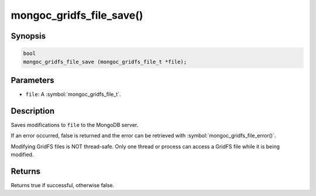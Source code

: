 .. _mongoc_gridfs_file_save

mongoc_gridfs_file_save()
=========================

Synopsis
--------

.. code-block:: c

  bool
  mongoc_gridfs_file_save (mongoc_gridfs_file_t *file);

Parameters
----------

* ``file``: A :symbol:`mongoc_gridfs_file_t`.

Description
-----------

Saves modifications to ``file`` to the MongoDB server.

If an error occurred, false is returned and the error can be retrieved with :symbol:`mongoc_gridfs_file_error()`.

Modifying GridFS files is NOT thread-safe. Only one thread or process can access a GridFS file while it is being modified.

Returns
-------

Returns true if successful, otherwise false.

